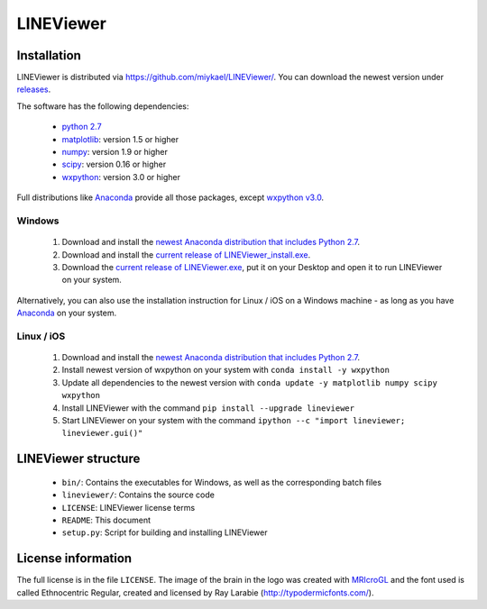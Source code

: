 ==========
LINEViewer
==========

.. |logo| image:: lineviewer/static/favicon_256.ico
   :width: 256pt

.. |introText| :: LINEViewer is a python based EEG analysis toolbox that helps you to get a first impression of your data. The softwares is very fast in analysing your data and can compute subject averages of hour long datasets within seconds. You have all the preprocessing options that you know from other EEG analysis softwares.

+--------+-------------------------------------------+
| |logo| | |introText| |
+--------+-------------------------------------------+


Installation
-------------

LINEViewer is distributed via https://github.com/miykael/LINEViewer/. You can download the newest version under `releases <https://github.com/miykael/LINEViewer/releases>`_.

The software has the following dependencies:

    * `python 2.7 <https://www.python.org/download/releases/2.7/>`_
    * `matplotlib <http://matplotlib.org/>`_: version 1.5 or higher
    * `numpy <http://www.numpy.org/>`_: version 1.9 or higher
    * `scipy <http://www.scipy.org/>`_: version 0.16 or higher
    * `wxpython <http://wiki.wxpython.org/How%20to%20install%20wxPython>`_: version 3.0 or higher

Full distributions like `Anaconda <https://www.continuum.io/why-anaconda>`_ provide all those packages, except `wxpython v3.0 <http://wiki.wxpython.org/How%20to%20install%20wxPython>`_.

Windows
*******
    1. Download and install the `newest Anaconda distribution that includes Python 2.7 <https://www.continuum.io/downloads>`_.
    2. Download and install the `current release of LINEViewer_install.exe <https://github.com/miykael/LINEViewer/releases/download/0.1.10/LINEViewer_install.exe>`_.
    3. Download the `current release of LINEViewer.exe <https://github.com/miykael/LINEViewer/releases/download/0.1.10/LINEViewer.exe>`_, put it on your Desktop and open it to run LINEViewer on your system.

Alternatively, you can also use the installation instruction for Linux / iOS on a Windows machine - as long as you have `Anaconda <https://www.continuum.io/why-anaconda>`_ on your system.

Linux / iOS
***********

    1. Download and install the `newest Anaconda distribution that includes Python 2.7 <https://www.continuum.io/downloads>`_.
    2. Install newest version of wxpython on your system with ``conda install -y wxpython``
    3. Update all dependencies to the newest version with ``conda update -y matplotlib numpy scipy wxpython``
    4. Install LINEViewer with the command ``pip install --upgrade lineviewer``
    5. Start LINEViewer on your system with the command ``ipython --c "import lineviewer; lineviewer.gui()"``


LINEViewer structure
--------------------

    * ``bin/``: Contains the executables for Windows, as well as the corresponding batch files
    * ``lineviewer/``: Contains the source code
    * ``LICENSE``: LINEViewer license terms
    * ``README``: This document
    * ``setup.py``: Script for building and installing LINEViewer


License information
-------------------

The full license is in the file ``LICENSE``. The image of the brain in the logo was created with `MRIcroGL <http://www.mccauslandcenter.sc.edu/mricrogl/>`_ and the font used is called Ethnocentric Regular, created and licensed by Ray Larabie (http://typodermicfonts.com/).
